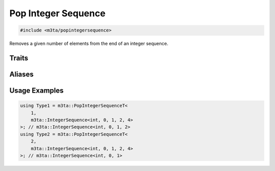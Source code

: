 .. _reference_popintegersequence:

Pop Integer Sequence
====================

.. code-block:: cpp
   
   #include <m3ta/popintegersequence>


Removes a given number of elements from the end of an integer sequence.


Traits
------

.. _trait_popintegersequence:

.. describe:: m3ta::PopIntegerSequence
   
   .. code-block:: cpp
      
      template<std::size_t T_count, typename T_Sequence>
      struct PopIntegerSequence;
   
   
   :Template Parameters:
      - **T_count** – Number of elements to remove from the end.
      - **T_Sequence** – The integer sequence.
   
   
   .. rubric:: Member Types
   
   .. describe:: type
      
      The type :ref:`m3ta::IntegerSequence <trait_integersequence>`
      resulting of the elements removal.


Aliases
-------

.. _alias_popintegersequencet:

.. describe:: m3ta::PopIntegerSequenceT
   
   .. code-block:: cpp
      
      template<std::size_t T_count, typename T_Sequence>
      using PopIntegerSequenceT =
          typename PopIntegerSequence<T_count, T_Sequence>::type;


Usage Examples
--------------

.. _usageexamples_popintegersequence:

.. code-block:: cpp
   
   using Type1 = m3ta::PopIntegerSequenceT<
       1,
       m3ta::IntegerSequence<int, 0, 1, 2, 4>
   >; // m3ta::IntegerSequence<int, 0, 1, 2>
   using Type2 = m3ta::PopIntegerSequenceT<
       2,
       m3ta::IntegerSequence<int, 0, 1, 2, 4>
   >; // m3ta::IntegerSequence<int, 0, 1>
